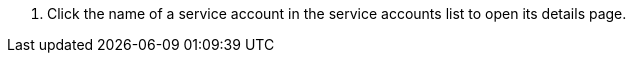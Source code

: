 // :ks_include_id: 0dd2fb366a564cfba068b299483485f0
. Click the name of a service account in the service accounts list to open its details page.
